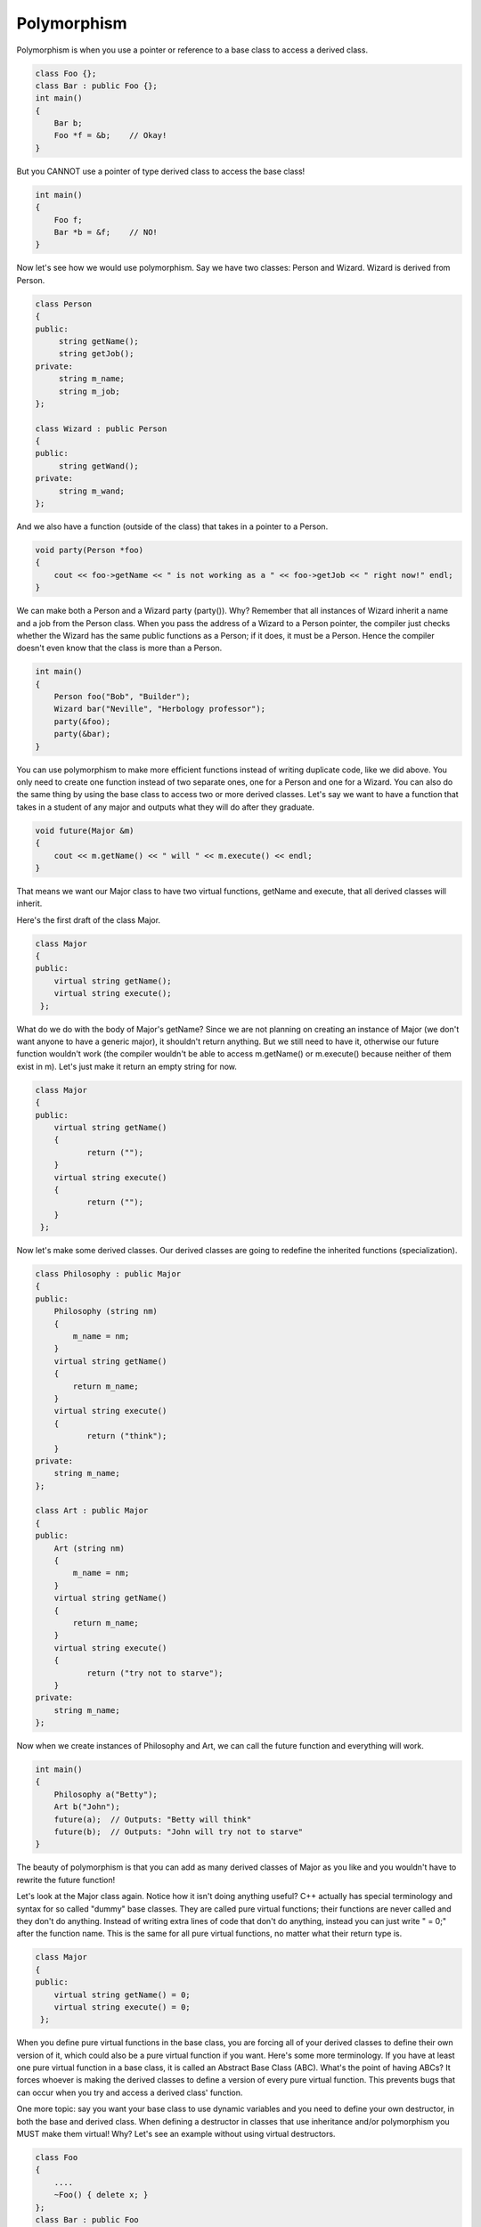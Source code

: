 .. decipher documentation master file, created by
   sphinx-quickstart on Thu Feb  5 18:25:10 2015.
   You can adapt this file completely to your liking, but it should at least
   contain the root `toctree` directive.

============
Polymorphism
============

Polymorphism is when you use a pointer or reference to a base class to access a derived class.

.. code-block:: c++

   class Foo {};
   class Bar : public Foo {};
   int main()
   {
       Bar b;
       Foo *f = &b;    // Okay!
   }

But you CANNOT use a pointer of type derived class to access the base class!

.. code-block:: c++

   int main()
   {
       Foo f;
       Bar *b = &f;    // NO!
   }

Now let's see how we would use polymorphism. Say we have two classes: Person and Wizard. Wizard is derived from Person. 

.. code-block:: c++

   class Person
   {
   public:
        string getName();
        string getJob();
   private:
        string m_name;
        string m_job;
   };
   
   class Wizard : public Person
   {
   public:
        string getWand();
   private:
        string m_wand;
   };

And we also have a function (outside of the class) that takes in a pointer to a Person. 

.. code-block:: c++

   void party(Person *foo)
   {
       cout << foo->getName << " is not working as a " << foo->getJob << " right now!" endl;
   }
   
We can make both a Person and a Wizard party (party()). Why?
Remember that all instances of Wizard inherit a name and a job from the Person class.
When you pass the address of a Wizard to a Person pointer, the compiler just
checks whether the Wizard has the same public functions as a Person;
if it does, it must be a Person.
Hence the compiler doesn't even know that the class is more than a Person.
   
.. code-block:: c++
   
   int main()
   {
       Person foo("Bob", "Builder");
       Wizard bar("Neville", "Herbology professor");
       party(&foo);
       party(&bar);
   }

You can use polymorphism to make more efficient functions instead of writing duplicate code, like we did above.
You only need to create one function instead of two separate ones, one for a Person and one for a Wizard.
You can also do the same thing by using the base class to access two or more derived classes.
Let's say we want to have a function that takes in a student of any major and outputs what they will do after they graduate. 

.. code-block:: c++

   void future(Major &m)
   {
       cout << m.getName() << " will " << m.execute() << endl;
   }

That means we want our Major class to have two virtual functions, getName and execute, that all derived classes will inherit.

Here's the first draft of the class Major.

.. code-block:: c++

   class Major
   {
   public:
       virtual string getName();
       virtual string execute();
    };

What do we do with the body of Major's getName?
Since we are not planning on creating an instance of Major (we don't want anyone to have a generic major), it shouldn't return anything.
But we still need to have it, otherwise our future function wouldn't work
(the compiler wouldn't be able to access m.getName() or m.execute() because neither of them exist in m).
Let's just make it return an empty string for now.

.. code-block:: c++

   class Major
   {
   public:
       virtual string getName()
       {
              return ("");
       }
       virtual string execute()
       {
              return ("");
       }
    };

Now let's make some derived classes. Our derived classes are going to redefine the inherited functions (specialization).

.. code-block:: c++

   class Philosophy : public Major
   {
   public:
       Philosophy (string nm)
       {
           m_name = nm;
       }
       virtual string getName()
       {
           return m_name;
       }
       virtual string execute()
       {
              return ("think");
       }
   private:
       string m_name;
   };
    
   class Art : public Major
   {
   public:
       Art (string nm)
       {
           m_name = nm;
       }
       virtual string getName()
       {
           return m_name;
       }
       virtual string execute()
       {
              return ("try not to starve");
       }
   private:
       string m_name;
   };

Now when we create instances of Philosophy and Art, we can call the future function and everything will work.

.. code-block:: c++

   int main()
   {
       Philosophy a("Betty");
       Art b("John");
       future(a);  // Outputs: "Betty will think"
       future(b);  // Outputs: "John will try not to starve"
   } 

The beauty of polymorphism is that you can add as many derived classes of Major as you like and you wouldn't have to rewrite the future function!

Let's look at the Major class again.
Notice how it isn't doing anything useful? C++ actually has special terminology and syntax for so called "dummy" base classes.
They are called pure virtual functions; their functions are never called and they don't do anything.
Instead of writing extra lines of code that don't do anything, instead you can just write " = 0;" after the function name.
This is the same for all pure virtual functions, no matter what their return type is. 

.. code-block:: c++

   class Major
   {
   public:
       virtual string getName() = 0;
       virtual string execute() = 0;
    };

When you define pure virtual functions in the base class, you are forcing all of your derived classes to define their own version of it, which could also be a pure virtual function if you want.
Here's some more terminology.
If you have at least one pure virtual function in a base class, it is called an Abstract Base Class (ABC).
What's the point of having ABCs? It forces whoever is making the derived classes to define a version of every pure virtual function.
This prevents bugs that can occur when you try and access a derived class' function.

One more topic: say you want your base class to use dynamic variables and you need to define your own destructor, in both the base and derived class.
When defining a destructor in classes that use inheritance and/or polymorphism you MUST make them virtual! 
Why?
Let's see an example without using virtual destructors.

.. code-block:: c++

   class Foo
   {
       ....
       ~Foo() { delete x; }
   };
   class Bar : public Foo
   {
       ....
       ~Bar() { delete y; }
   };
   int main()
   {
       Foo *f = new Bar b;   // haha, "new barbie"
       ...
   }
   /*
   When the compiler gets here, b needs to get destructed, but f can only access it through class Foo. 
   But since ~Foo() isn't declared as virtual, f doesn't know that b has its own destructor, so it just calls ~Foo() and that's it.
   But now there's a memory leak because we didn't deallocate the memory in b!
   */

Let's see what happens when you make the destructors virtual.

.. code-block:: c++

   class Foo
   {
       ....
       virtual ~Foo() { delete x; }
   };
   class Bar : public Foo
   {
       ....
       virtual ~Bar() { delete y; }
   };
   int main()
   {
       Foo *f = new Bar b;
       ...
   }
   /*
   When the compiler gets here, f calls ~Foo(), but since it is labeled virtual,
   it also continues to delete the most derived version of the object it points to, so it does call ~Bar().
   No memory leak!
   */

That's it!